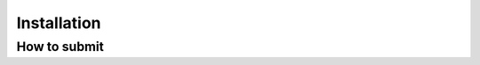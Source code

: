 ==========================
 Installation 
==========================


How to submit
-------------



